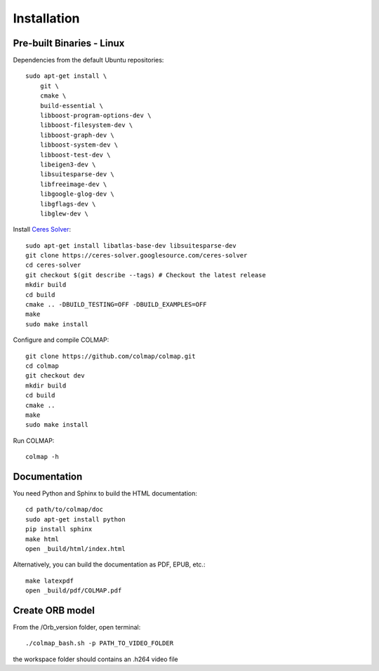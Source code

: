 .. _installation:

Installation
============

------------------
Pre-built Binaries - Linux
------------------


Dependencies from the default Ubuntu repositories::

    sudo apt-get install \
        git \
        cmake \
        build-essential \
        libboost-program-options-dev \
        libboost-filesystem-dev \
        libboost-graph-dev \
        libboost-system-dev \
        libboost-test-dev \
        libeigen3-dev \
        libsuitesparse-dev \
        libfreeimage-dev \
        libgoogle-glog-dev \
        libgflags-dev \
        libglew-dev \


Install `Ceres Solver <http://ceres-solver.org/>`_::

    sudo apt-get install libatlas-base-dev libsuitesparse-dev
    git clone https://ceres-solver.googlesource.com/ceres-solver
    cd ceres-solver
    git checkout $(git describe --tags) # Checkout the latest release
    mkdir build
    cd build
    cmake .. -DBUILD_TESTING=OFF -DBUILD_EXAMPLES=OFF
    make
    sudo make install

Configure and compile COLMAP::

    git clone https://github.com/colmap/colmap.git
    cd colmap
    git checkout dev
    mkdir build
    cd build
    cmake ..
    make
    sudo make install

Run COLMAP::

    colmap -h
 
 
-------------
Documentation
-------------

You need Python and Sphinx to build the HTML documentation::

    cd path/to/colmap/doc
    sudo apt-get install python
    pip install sphinx
    make html
    open _build/html/index.html

Alternatively, you can build the documentation as PDF, EPUB, etc.::

    make latexpdf
    open _build/pdf/COLMAP.pdf


------------------
Create ORB model
------------------

From the /Orb_version folder, open terminal::

    ./colmap_bash.sh -p PATH_TO_VIDEO_FOLDER

the workspace folder should contains an .h264 video file

